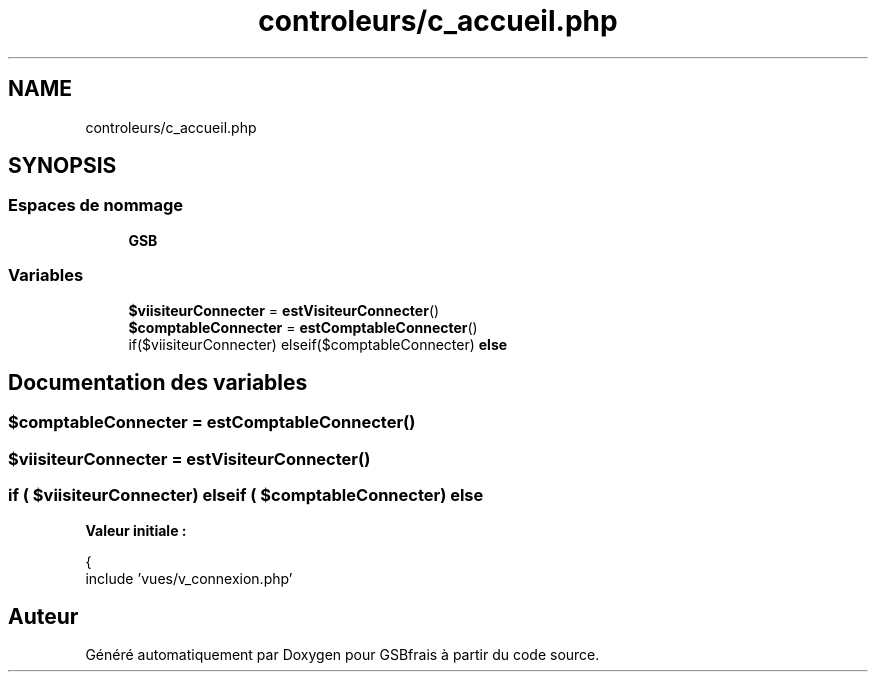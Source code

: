 .TH "controleurs/c_accueil.php" 3 "Vendredi 24 Avril 2020" "Version 1" "GSBfrais" \" -*- nroff -*-
.ad l
.nh
.SH NAME
controleurs/c_accueil.php
.SH SYNOPSIS
.br
.PP
.SS "Espaces de nommage"

.in +1c
.ti -1c
.RI " \fBGSB\fP"
.br
.in -1c
.SS "Variables"

.in +1c
.ti -1c
.RI "\fB$viisiteurConnecter\fP = \fBestVisiteurConnecter\fP()"
.br
.ti -1c
.RI "\fB$comptableConnecter\fP = \fBestComptableConnecter\fP()"
.br
.ti -1c
.RI "if($viisiteurConnecter) elseif($comptableConnecter) \fBelse\fP"
.br
.in -1c
.SH "Documentation des variables"
.PP 
.SS "$comptableConnecter = \fBestComptableConnecter\fP()"

.SS "$viisiteurConnecter = \fBestVisiteurConnecter\fP()"

.SS "if ( $viisiteurConnecter) elseif ( $comptableConnecter) else"
\fBValeur initiale :\fP
.PP
.nf
{
    include 'vues/v_connexion\&.php'
.fi
.SH "Auteur"
.PP 
Généré automatiquement par Doxygen pour GSBfrais à partir du code source\&.
